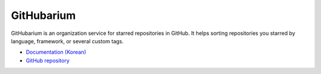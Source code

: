 GitHubarium
===========

.. image:: https://travis-ci.org/flask-kr/githubarium.png?branch=master
   :target: https://travis-ci.org/flask-kr/githubarium

.. image:: https://coveralls.io/repos/flask-kr/githubarium/badge.png
   :target: https://coveralls.io/r/flask-kr/githubarium 

.. image:: https://badges.gitter.im/flask-kr/githubarium.png
   :target: https://gitter.im/flask-kr/githubarium


GitHubarium is an organization service for starred repositories in GitHub.
It helps sorting repositories you starred by language, framework, or several
custom tags.

* `Documentation (Korean) <http://githubarium.readthedocs.org/ko/latest/>`_
* `GitHub repository <https://github.com/flask-kr/githubarium>`_
